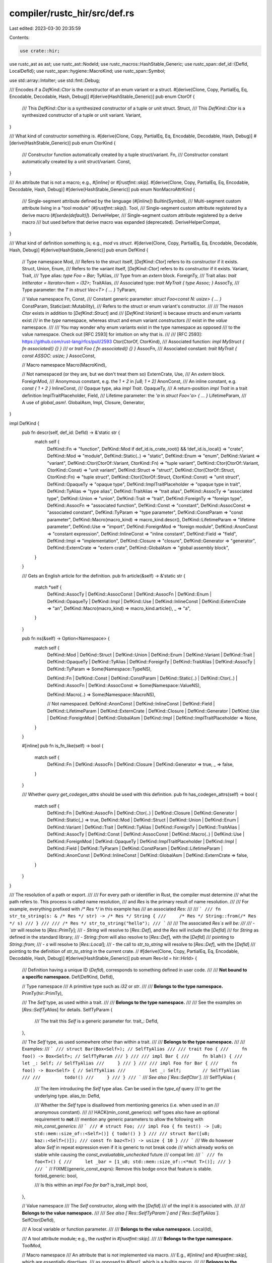 compiler/rustc_hir/src/def.rs
=============================

Last edited: 2023-03-30 20:35:59

Contents:

.. code-block:: rs

    use crate::hir;

use rustc_ast as ast;
use rustc_ast::NodeId;
use rustc_macros::HashStable_Generic;
use rustc_span::def_id::{DefId, LocalDefId};
use rustc_span::hygiene::MacroKind;
use rustc_span::Symbol;

use std::array::IntoIter;
use std::fmt::Debug;

/// Encodes if a `DefKind::Ctor` is the constructor of an enum variant or a struct.
#[derive(Clone, Copy, PartialEq, Eq, Encodable, Decodable, Hash, Debug)]
#[derive(HashStable_Generic)]
pub enum CtorOf {
    /// This `DefKind::Ctor` is a synthesized constructor of a tuple or unit struct.
    Struct,
    /// This `DefKind::Ctor` is a synthesized constructor of a tuple or unit variant.
    Variant,
}

/// What kind of constructor something is.
#[derive(Clone, Copy, PartialEq, Eq, Encodable, Decodable, Hash, Debug)]
#[derive(HashStable_Generic)]
pub enum CtorKind {
    /// Constructor function automatically created by a tuple struct/variant.
    Fn,
    /// Constructor constant automatically created by a unit struct/variant.
    Const,
}

/// An attribute that is not a macro; e.g., `#[inline]` or `#[rustfmt::skip]`.
#[derive(Clone, Copy, PartialEq, Eq, Encodable, Decodable, Hash, Debug)]
#[derive(HashStable_Generic)]
pub enum NonMacroAttrKind {
    /// Single-segment attribute defined by the language (`#[inline]`)
    Builtin(Symbol),
    /// Multi-segment custom attribute living in a "tool module" (`#[rustfmt::skip]`).
    Tool,
    /// Single-segment custom attribute registered by a derive macro (`#[serde(default)]`).
    DeriveHelper,
    /// Single-segment custom attribute registered by a derive macro
    /// but used before that derive macro was expanded (deprecated).
    DeriveHelperCompat,
}

/// What kind of definition something is; e.g., `mod` vs `struct`.
#[derive(Clone, Copy, PartialEq, Eq, Encodable, Decodable, Hash, Debug)]
#[derive(HashStable_Generic)]
pub enum DefKind {
    // Type namespace
    Mod,
    /// Refers to the struct itself, [`DefKind::Ctor`] refers to its constructor if it exists.
    Struct,
    Union,
    Enum,
    /// Refers to the variant itself, [`DefKind::Ctor`] refers to its constructor if it exists.
    Variant,
    Trait,
    /// Type alias: `type Foo = Bar;`
    TyAlias,
    /// Type from an `extern` block.
    ForeignTy,
    /// Trait alias: `trait IntIterator = Iterator<Item = i32>;`
    TraitAlias,
    /// Associated type: `trait MyTrait { type Assoc; }`
    AssocTy,
    /// Type parameter: the `T` in `struct Vec<T> { ... }`
    TyParam,

    // Value namespace
    Fn,
    Const,
    /// Constant generic parameter: `struct Foo<const N: usize> { ... }`
    ConstParam,
    Static(ast::Mutability),
    /// Refers to the struct or enum variant's constructor.
    ///
    /// The reason `Ctor` exists in addition to [`DefKind::Struct`] and
    /// [`DefKind::Variant`] is because structs and enum variants exist
    /// in the *type* namespace, whereas struct and enum variant *constructors*
    /// exist in the *value* namespace.
    ///
    /// You may wonder why enum variants exist in the type namespace as opposed
    /// to the value namespace. Check out [RFC 2593] for intuition on why that is.
    ///
    /// [RFC 2593]: https://github.com/rust-lang/rfcs/pull/2593
    Ctor(CtorOf, CtorKind),
    /// Associated function: `impl MyStruct { fn associated() {} }`
    /// or `trait Foo { fn associated() {} }`
    AssocFn,
    /// Associated constant: `trait MyTrait { const ASSOC: usize; }`
    AssocConst,

    // Macro namespace
    Macro(MacroKind),

    // Not namespaced (or they are, but we don't treat them so)
    ExternCrate,
    Use,
    /// An `extern` block.
    ForeignMod,
    /// Anonymous constant, e.g. the `1 + 2` in `[u8; 1 + 2]`
    AnonConst,
    /// An inline constant, e.g. `const { 1 + 2 }`
    InlineConst,
    /// Opaque type, aka `impl Trait`.
    OpaqueTy,
    /// A return-position `impl Trait` in a trait definition
    ImplTraitPlaceholder,
    Field,
    /// Lifetime parameter: the `'a` in `struct Foo<'a> { ... }`
    LifetimeParam,
    /// A use of `global_asm!`.
    GlobalAsm,
    Impl,
    Closure,
    Generator,
}

impl DefKind {
    pub fn descr(self, def_id: DefId) -> &'static str {
        match self {
            DefKind::Fn => "function",
            DefKind::Mod if def_id.is_crate_root() && !def_id.is_local() => "crate",
            DefKind::Mod => "module",
            DefKind::Static(..) => "static",
            DefKind::Enum => "enum",
            DefKind::Variant => "variant",
            DefKind::Ctor(CtorOf::Variant, CtorKind::Fn) => "tuple variant",
            DefKind::Ctor(CtorOf::Variant, CtorKind::Const) => "unit variant",
            DefKind::Struct => "struct",
            DefKind::Ctor(CtorOf::Struct, CtorKind::Fn) => "tuple struct",
            DefKind::Ctor(CtorOf::Struct, CtorKind::Const) => "unit struct",
            DefKind::OpaqueTy => "opaque type",
            DefKind::ImplTraitPlaceholder => "opaque type in trait",
            DefKind::TyAlias => "type alias",
            DefKind::TraitAlias => "trait alias",
            DefKind::AssocTy => "associated type",
            DefKind::Union => "union",
            DefKind::Trait => "trait",
            DefKind::ForeignTy => "foreign type",
            DefKind::AssocFn => "associated function",
            DefKind::Const => "constant",
            DefKind::AssocConst => "associated constant",
            DefKind::TyParam => "type parameter",
            DefKind::ConstParam => "const parameter",
            DefKind::Macro(macro_kind) => macro_kind.descr(),
            DefKind::LifetimeParam => "lifetime parameter",
            DefKind::Use => "import",
            DefKind::ForeignMod => "foreign module",
            DefKind::AnonConst => "constant expression",
            DefKind::InlineConst => "inline constant",
            DefKind::Field => "field",
            DefKind::Impl => "implementation",
            DefKind::Closure => "closure",
            DefKind::Generator => "generator",
            DefKind::ExternCrate => "extern crate",
            DefKind::GlobalAsm => "global assembly block",
        }
    }

    /// Gets an English article for the definition.
    pub fn article(&self) -> &'static str {
        match *self {
            DefKind::AssocTy
            | DefKind::AssocConst
            | DefKind::AssocFn
            | DefKind::Enum
            | DefKind::OpaqueTy
            | DefKind::Impl
            | DefKind::Use
            | DefKind::InlineConst
            | DefKind::ExternCrate => "an",
            DefKind::Macro(macro_kind) => macro_kind.article(),
            _ => "a",
        }
    }

    pub fn ns(&self) -> Option<Namespace> {
        match self {
            DefKind::Mod
            | DefKind::Struct
            | DefKind::Union
            | DefKind::Enum
            | DefKind::Variant
            | DefKind::Trait
            | DefKind::OpaqueTy
            | DefKind::TyAlias
            | DefKind::ForeignTy
            | DefKind::TraitAlias
            | DefKind::AssocTy
            | DefKind::TyParam => Some(Namespace::TypeNS),

            DefKind::Fn
            | DefKind::Const
            | DefKind::ConstParam
            | DefKind::Static(..)
            | DefKind::Ctor(..)
            | DefKind::AssocFn
            | DefKind::AssocConst => Some(Namespace::ValueNS),

            DefKind::Macro(..) => Some(Namespace::MacroNS),

            // Not namespaced.
            DefKind::AnonConst
            | DefKind::InlineConst
            | DefKind::Field
            | DefKind::LifetimeParam
            | DefKind::ExternCrate
            | DefKind::Closure
            | DefKind::Generator
            | DefKind::Use
            | DefKind::ForeignMod
            | DefKind::GlobalAsm
            | DefKind::Impl
            | DefKind::ImplTraitPlaceholder => None,
        }
    }

    #[inline]
    pub fn is_fn_like(self) -> bool {
        match self {
            DefKind::Fn | DefKind::AssocFn | DefKind::Closure | DefKind::Generator => true,
            _ => false,
        }
    }

    /// Whether `query get_codegen_attrs` should be used with this definition.
    pub fn has_codegen_attrs(self) -> bool {
        match self {
            DefKind::Fn
            | DefKind::AssocFn
            | DefKind::Ctor(..)
            | DefKind::Closure
            | DefKind::Generator
            | DefKind::Static(_) => true,
            DefKind::Mod
            | DefKind::Struct
            | DefKind::Union
            | DefKind::Enum
            | DefKind::Variant
            | DefKind::Trait
            | DefKind::TyAlias
            | DefKind::ForeignTy
            | DefKind::TraitAlias
            | DefKind::AssocTy
            | DefKind::Const
            | DefKind::AssocConst
            | DefKind::Macro(..)
            | DefKind::Use
            | DefKind::ForeignMod
            | DefKind::OpaqueTy
            | DefKind::ImplTraitPlaceholder
            | DefKind::Impl
            | DefKind::Field
            | DefKind::TyParam
            | DefKind::ConstParam
            | DefKind::LifetimeParam
            | DefKind::AnonConst
            | DefKind::InlineConst
            | DefKind::GlobalAsm
            | DefKind::ExternCrate => false,
        }
    }
}

/// The resolution of a path or export.
///
/// For every path or identifier in Rust, the compiler must determine
/// what the path refers to. This process is called name resolution,
/// and `Res` is the primary result of name resolution.
///
/// For example, everything prefixed with `/* Res */` in this example has
/// an associated `Res`:
///
/// ```
/// fn str_to_string(s: & /* Res */ str) -> /* Res */ String {
///     /* Res */ String::from(/* Res */ s)
/// }
///
/// /* Res */ str_to_string("hello");
/// ```
///
/// The associated `Res`s will be:
///
/// - `str` will resolve to [`Res::PrimTy`];
/// - `String` will resolve to [`Res::Def`], and the `Res` will include the [`DefId`]
///   for `String` as defined in the standard library;
/// - `String::from` will also resolve to [`Res::Def`], with the [`DefId`]
///   pointing to `String::from`;
/// - `s` will resolve to [`Res::Local`];
/// - the call to `str_to_string` will resolve to [`Res::Def`], with the [`DefId`]
///   pointing to the definition of `str_to_string` in the current crate.
//
#[derive(Clone, Copy, PartialEq, Eq, Encodable, Decodable, Hash, Debug)]
#[derive(HashStable_Generic)]
pub enum Res<Id = hir::HirId> {
    /// Definition having a unique ID (`DefId`), corresponds to something defined in user code.
    ///
    /// **Not bound to a specific namespace.**
    Def(DefKind, DefId),

    // Type namespace
    /// A primitive type such as `i32` or `str`.
    ///
    /// **Belongs to the type namespace.**
    PrimTy(hir::PrimTy),

    /// The `Self` type, as used within a trait.
    ///
    /// **Belongs to the type namespace.**
    ///
    /// See the examples on [`Res::SelfTyAlias`] for details.
    SelfTyParam {
        /// The trait this `Self` is a generic parameter for.
        trait_: DefId,
    },

    /// The `Self` type, as used somewhere other than within a trait.
    ///
    /// **Belongs to the type namespace.**
    ///
    /// Examples:
    /// ```
    /// struct Bar(Box<Self>); // SelfTyAlias
    ///
    /// trait Foo {
    ///     fn foo() -> Box<Self>; // SelfTyParam
    /// }
    ///
    /// impl Bar {
    ///     fn blah() {
    ///         let _: Self; // SelfTyAlias
    ///     }
    /// }
    ///
    /// impl Foo for Bar {
    ///     fn foo() -> Box<Self> { // SelfTyAlias
    ///         let _: Self;        // SelfTyAlias
    ///
    ///         todo!()
    ///     }
    /// }
    /// ```
    /// *See also [`Res::SelfCtor`].*
    ///
    SelfTyAlias {
        /// The item introducing the `Self` type alias. Can be used in the `type_of` query
        /// to get the underlying type.
        alias_to: DefId,

        /// Whether the `Self` type is disallowed from mentioning generics (i.e. when used in an
        /// anonymous constant).
        ///
        /// HACK(min_const_generics): self types also have an optional requirement to **not**
        /// mention any generic parameters to allow the following with `min_const_generics`:
        /// ```
        /// # struct Foo;
        /// impl Foo { fn test() -> [u8; std::mem::size_of::<Self>()] { todo!() } }
        ///
        /// struct Bar([u8; baz::<Self>()]);
        /// const fn baz<T>() -> usize { 10 }
        /// ```
        /// We do however allow `Self` in repeat expression even if it is generic to not break code
        /// which already works on stable while causing the `const_evaluatable_unchecked` future
        /// compat lint:
        /// ```
        /// fn foo<T>() {
        ///     let _bar = [1_u8; std::mem::size_of::<*mut T>()];
        /// }
        /// ```
        // FIXME(generic_const_exprs): Remove this bodge once that feature is stable.
        forbid_generic: bool,

        /// Is this within an `impl Foo for bar`?
        is_trait_impl: bool,
    },

    // Value namespace
    /// The `Self` constructor, along with the [`DefId`]
    /// of the impl it is associated with.
    ///
    /// **Belongs to the value namespace.**
    ///
    /// *See also [`Res::SelfTyParam`] and [`Res::SelfTyAlias`].*
    SelfCtor(DefId),

    /// A local variable or function parameter.
    ///
    /// **Belongs to the value namespace.**
    Local(Id),

    /// A tool attribute module; e.g., the `rustfmt` in `#[rustfmt::skip]`.
    ///
    /// **Belongs to the type namespace.**
    ToolMod,

    // Macro namespace
    /// An attribute that is *not* implemented via macro.
    /// E.g., `#[inline]` and `#[rustfmt::skip]`, which are essentially directives,
    /// as opposed to `#[test]`, which is a builtin macro.
    ///
    /// **Belongs to the macro namespace.**
    NonMacroAttr(NonMacroAttrKind), // e.g., `#[inline]` or `#[rustfmt::skip]`

    // All namespaces
    /// Name resolution failed. We use a dummy `Res` variant so later phases
    /// of the compiler won't crash and can instead report more errors.
    ///
    /// **Not bound to a specific namespace.**
    Err,
}

/// The result of resolving a path before lowering to HIR,
/// with "module" segments resolved and associated item
/// segments deferred to type checking.
/// `base_res` is the resolution of the resolved part of the
/// path, `unresolved_segments` is the number of unresolved
/// segments.
///
/// ```text
/// module::Type::AssocX::AssocY::MethodOrAssocType
/// ^~~~~~~~~~~~  ^~~~~~~~~~~~~~~~~~~~~~~~~~~~~~~~~
/// base_res      unresolved_segments = 3
///
/// <T as Trait>::AssocX::AssocY::MethodOrAssocType
///       ^~~~~~~~~~~~~~  ^~~~~~~~~~~~~~~~~~~~~~~~~
///       base_res        unresolved_segments = 2
/// ```
#[derive(Copy, Clone, Debug)]
pub struct PartialRes {
    base_res: Res<NodeId>,
    unresolved_segments: usize,
}

impl PartialRes {
    #[inline]
    pub fn new(base_res: Res<NodeId>) -> Self {
        PartialRes { base_res, unresolved_segments: 0 }
    }

    #[inline]
    pub fn with_unresolved_segments(base_res: Res<NodeId>, mut unresolved_segments: usize) -> Self {
        if base_res == Res::Err {
            unresolved_segments = 0
        }
        PartialRes { base_res, unresolved_segments }
    }

    #[inline]
    pub fn base_res(&self) -> Res<NodeId> {
        self.base_res
    }

    #[inline]
    pub fn unresolved_segments(&self) -> usize {
        self.unresolved_segments
    }

    #[inline]
    pub fn full_res(&self) -> Option<Res<NodeId>> {
        (self.unresolved_segments == 0).then_some(self.base_res)
    }

    #[inline]
    pub fn expect_full_res(&self) -> Res<NodeId> {
        self.full_res().expect("unexpected unresolved segments")
    }
}

/// Different kinds of symbols can coexist even if they share the same textual name.
/// Therefore, they each have a separate universe (known as a "namespace").
#[derive(Copy, Clone, PartialEq, Eq, Hash, Debug)]
pub enum Namespace {
    /// The type namespace includes `struct`s, `enum`s, `union`s, `trait`s, and `mod`s
    /// (and, by extension, crates).
    ///
    /// Note that the type namespace includes other items; this is not an
    /// exhaustive list.
    TypeNS,
    /// The value namespace includes `fn`s, `const`s, `static`s, and local variables (including function arguments).
    ValueNS,
    /// The macro namespace includes `macro_rules!` macros, declarative `macro`s,
    /// procedural macros, attribute macros, `derive` macros, and non-macro attributes
    /// like `#[inline]` and `#[rustfmt::skip]`.
    MacroNS,
}

impl Namespace {
    /// The English description of the namespace.
    pub fn descr(self) -> &'static str {
        match self {
            Self::TypeNS => "type",
            Self::ValueNS => "value",
            Self::MacroNS => "macro",
        }
    }
}

/// Just a helper ‒ separate structure for each namespace.
#[derive(Copy, Clone, Default, Debug)]
pub struct PerNS<T> {
    pub value_ns: T,
    pub type_ns: T,
    pub macro_ns: T,
}

impl<T> PerNS<T> {
    pub fn map<U, F: FnMut(T) -> U>(self, mut f: F) -> PerNS<U> {
        PerNS { value_ns: f(self.value_ns), type_ns: f(self.type_ns), macro_ns: f(self.macro_ns) }
    }

    pub fn into_iter(self) -> IntoIter<T, 3> {
        [self.value_ns, self.type_ns, self.macro_ns].into_iter()
    }

    pub fn iter(&self) -> IntoIter<&T, 3> {
        [&self.value_ns, &self.type_ns, &self.macro_ns].into_iter()
    }
}

impl<T> ::std::ops::Index<Namespace> for PerNS<T> {
    type Output = T;

    fn index(&self, ns: Namespace) -> &T {
        match ns {
            Namespace::ValueNS => &self.value_ns,
            Namespace::TypeNS => &self.type_ns,
            Namespace::MacroNS => &self.macro_ns,
        }
    }
}

impl<T> ::std::ops::IndexMut<Namespace> for PerNS<T> {
    fn index_mut(&mut self, ns: Namespace) -> &mut T {
        match ns {
            Namespace::ValueNS => &mut self.value_ns,
            Namespace::TypeNS => &mut self.type_ns,
            Namespace::MacroNS => &mut self.macro_ns,
        }
    }
}

impl<T> PerNS<Option<T>> {
    /// Returns `true` if all the items in this collection are `None`.
    pub fn is_empty(&self) -> bool {
        self.type_ns.is_none() && self.value_ns.is_none() && self.macro_ns.is_none()
    }

    /// Returns an iterator over the items which are `Some`.
    pub fn present_items(self) -> impl Iterator<Item = T> {
        [self.type_ns, self.value_ns, self.macro_ns].into_iter().flatten()
    }
}

impl CtorKind {
    pub fn from_ast(vdata: &ast::VariantData) -> Option<(CtorKind, NodeId)> {
        match *vdata {
            ast::VariantData::Tuple(_, node_id) => Some((CtorKind::Fn, node_id)),
            ast::VariantData::Unit(node_id) => Some((CtorKind::Const, node_id)),
            ast::VariantData::Struct(..) => None,
        }
    }
}

impl NonMacroAttrKind {
    pub fn descr(self) -> &'static str {
        match self {
            NonMacroAttrKind::Builtin(..) => "built-in attribute",
            NonMacroAttrKind::Tool => "tool attribute",
            NonMacroAttrKind::DeriveHelper | NonMacroAttrKind::DeriveHelperCompat => {
                "derive helper attribute"
            }
        }
    }

    pub fn article(self) -> &'static str {
        "a"
    }

    /// Users of some attributes cannot mark them as used, so they are considered always used.
    pub fn is_used(self) -> bool {
        match self {
            NonMacroAttrKind::Tool
            | NonMacroAttrKind::DeriveHelper
            | NonMacroAttrKind::DeriveHelperCompat => true,
            NonMacroAttrKind::Builtin(..) => false,
        }
    }
}

impl<Id> Res<Id> {
    /// Return the `DefId` of this `Def` if it has an ID, else panic.
    pub fn def_id(&self) -> DefId
    where
        Id: Debug,
    {
        self.opt_def_id().unwrap_or_else(|| panic!("attempted .def_id() on invalid res: {self:?}"))
    }

    /// Return `Some(..)` with the `DefId` of this `Res` if it has a ID, else `None`.
    pub fn opt_def_id(&self) -> Option<DefId> {
        match *self {
            Res::Def(_, id) => Some(id),

            Res::Local(..)
            | Res::PrimTy(..)
            | Res::SelfTyParam { .. }
            | Res::SelfTyAlias { .. }
            | Res::SelfCtor(..)
            | Res::ToolMod
            | Res::NonMacroAttr(..)
            | Res::Err => None,
        }
    }

    /// Return the `DefId` of this `Res` if it represents a module.
    pub fn mod_def_id(&self) -> Option<DefId> {
        match *self {
            Res::Def(DefKind::Mod, id) => Some(id),
            _ => None,
        }
    }

    /// A human readable name for the res kind ("function", "module", etc.).
    pub fn descr(&self) -> &'static str {
        match *self {
            Res::Def(kind, def_id) => kind.descr(def_id),
            Res::SelfCtor(..) => "self constructor",
            Res::PrimTy(..) => "builtin type",
            Res::Local(..) => "local variable",
            Res::SelfTyParam { .. } | Res::SelfTyAlias { .. } => "self type",
            Res::ToolMod => "tool module",
            Res::NonMacroAttr(attr_kind) => attr_kind.descr(),
            Res::Err => "unresolved item",
        }
    }

    /// Gets an English article for the `Res`.
    pub fn article(&self) -> &'static str {
        match *self {
            Res::Def(kind, _) => kind.article(),
            Res::NonMacroAttr(kind) => kind.article(),
            Res::Err => "an",
            _ => "a",
        }
    }

    pub fn map_id<R>(self, mut map: impl FnMut(Id) -> R) -> Res<R> {
        match self {
            Res::Def(kind, id) => Res::Def(kind, id),
            Res::SelfCtor(id) => Res::SelfCtor(id),
            Res::PrimTy(id) => Res::PrimTy(id),
            Res::Local(id) => Res::Local(map(id)),
            Res::SelfTyParam { trait_ } => Res::SelfTyParam { trait_ },
            Res::SelfTyAlias { alias_to, forbid_generic, is_trait_impl } => {
                Res::SelfTyAlias { alias_to, forbid_generic, is_trait_impl }
            }
            Res::ToolMod => Res::ToolMod,
            Res::NonMacroAttr(attr_kind) => Res::NonMacroAttr(attr_kind),
            Res::Err => Res::Err,
        }
    }

    pub fn apply_id<R, E>(self, mut map: impl FnMut(Id) -> Result<R, E>) -> Result<Res<R>, E> {
        Ok(match self {
            Res::Def(kind, id) => Res::Def(kind, id),
            Res::SelfCtor(id) => Res::SelfCtor(id),
            Res::PrimTy(id) => Res::PrimTy(id),
            Res::Local(id) => Res::Local(map(id)?),
            Res::SelfTyParam { trait_ } => Res::SelfTyParam { trait_ },
            Res::SelfTyAlias { alias_to, forbid_generic, is_trait_impl } => {
                Res::SelfTyAlias { alias_to, forbid_generic, is_trait_impl }
            }
            Res::ToolMod => Res::ToolMod,
            Res::NonMacroAttr(attr_kind) => Res::NonMacroAttr(attr_kind),
            Res::Err => Res::Err,
        })
    }

    #[track_caller]
    pub fn expect_non_local<OtherId>(self) -> Res<OtherId> {
        self.map_id(
            #[track_caller]
            |_| panic!("unexpected `Res::Local`"),
        )
    }

    pub fn macro_kind(self) -> Option<MacroKind> {
        match self {
            Res::Def(DefKind::Macro(kind), _) => Some(kind),
            Res::NonMacroAttr(..) => Some(MacroKind::Attr),
            _ => None,
        }
    }

    /// Returns `None` if this is `Res::Err`
    pub fn ns(&self) -> Option<Namespace> {
        match self {
            Res::Def(kind, ..) => kind.ns(),
            Res::PrimTy(..) | Res::SelfTyParam { .. } | Res::SelfTyAlias { .. } | Res::ToolMod => {
                Some(Namespace::TypeNS)
            }
            Res::SelfCtor(..) | Res::Local(..) => Some(Namespace::ValueNS),
            Res::NonMacroAttr(..) => Some(Namespace::MacroNS),
            Res::Err => None,
        }
    }

    /// Always returns `true` if `self` is `Res::Err`
    pub fn matches_ns(&self, ns: Namespace) -> bool {
        self.ns().map_or(true, |actual_ns| actual_ns == ns)
    }

    /// Returns whether such a resolved path can occur in a tuple struct/variant pattern
    pub fn expected_in_tuple_struct_pat(&self) -> bool {
        matches!(self, Res::Def(DefKind::Ctor(_, CtorKind::Fn), _) | Res::SelfCtor(..))
    }

    /// Returns whether such a resolved path can occur in a unit struct/variant pattern
    pub fn expected_in_unit_struct_pat(&self) -> bool {
        matches!(self, Res::Def(DefKind::Ctor(_, CtorKind::Const), _) | Res::SelfCtor(..))
    }
}

/// Resolution for a lifetime appearing in a type.
#[derive(Copy, Clone, Debug, PartialEq, Eq, Hash)]
pub enum LifetimeRes {
    /// Successfully linked the lifetime to a generic parameter.
    Param {
        /// Id of the generic parameter that introduced it.
        param: LocalDefId,
        /// Id of the introducing place. That can be:
        /// - an item's id, for the item's generic parameters;
        /// - a TraitRef's ref_id, identifying the `for<...>` binder;
        /// - a BareFn type's id.
        ///
        /// This information is used for impl-trait lifetime captures, to know when to or not to
        /// capture any given lifetime.
        binder: NodeId,
    },
    /// Created a generic parameter for an anonymous lifetime.
    Fresh {
        /// Id of the generic parameter that introduced it.
        ///
        /// Creating the associated `LocalDefId` is the responsibility of lowering.
        param: NodeId,
        /// Id of the introducing place. See `Param`.
        binder: NodeId,
    },
    /// This variant is used for anonymous lifetimes that we did not resolve during
    /// late resolution. Those lifetimes will be inferred by typechecking.
    Infer,
    /// Explicit `'static` lifetime.
    Static,
    /// Resolution failure.
    Error,
    /// HACK: This is used to recover the NodeId of an elided lifetime.
    ElidedAnchor { start: NodeId, end: NodeId },
}


